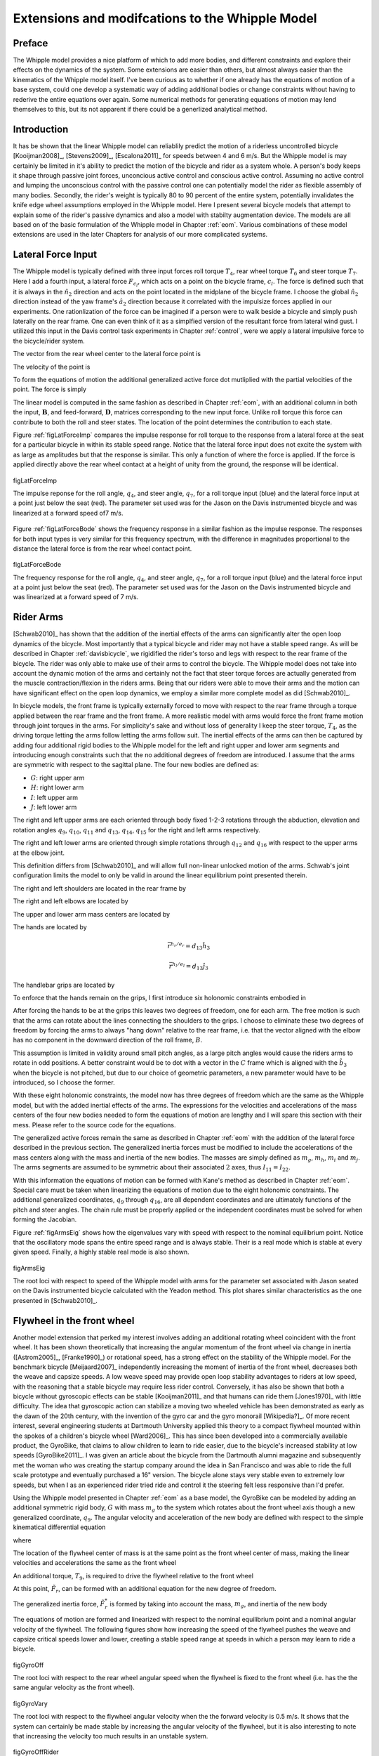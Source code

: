 .. _extensions:

================================================
Extensions and modifcations to the Whipple Model
================================================

Preface
=======

The Whipple model provides a nice platform of which to add more bodies,
and different constraints and explore their effects on the dynamics of the
system. Some extensions are easier than others, but almost always easier than
the kinematics of the Whipple model itself. I've been curious as to whether
if one already has the equations of motion of a base system, could one develop
a systematic way of adding additional bodies or change constraints without
having to rederive the entire equations over again. Some numerical methods for
generating equations of motion may lend themselves to this, but its not
apparent if there could be a generlized analytical method.

Introduction
============

It has be shown that the linear Whipple model can reliablily predict the motion
of a riderless uncontrolled bicycle [Kooijman2008]_, [Stevens2009]_,
[Escalona2011]_ for speeds between 4 and 6 m/s. But the Whipple model is may
certainly be limited in it's ability to predict the motion of the bicycle and
rider as a system whole. A person's body keeps it shape through passive joint
forces, unconcious active control and conscious active control. Assuming no
active control and lumping the unconscious control with the passive control one
can potentially model the rider as flexible assembly of many bodies. Secondly,
the rider's weight is typically 80 to 90 percent of the entire system,
potentially invalidates the knife edge wheel assumptions employed in the
Whipple model. Here I present several bicycle models that attempt to explain
some of the rider's passive dynamics and also a model with stabilty
augmentation device. The models are all based on of the basic formulation of
the Whipple model in Chapter :ref:`eom`. Various combinations of these model
extensions are used in the later Chapters for analysis of our more complicated
systems.

Lateral Force Input
===================

The Whipple model is typically defined with three input forces roll torque
:math:`T_4`, rear wheel torque :math:`T_6` and steer torque :math:`T_7`. Here I
add a fourth input, a lateral force :math:`F_{c_l}`, which acts on a point on
the bicycle frame, :math:`c_l`. The force is defined such that it is always in
the :math:`\hat{n}_2` direction and acts on the point located in the midplane
of the bicycle frame. I choose the global :math:`\hat{n}_2` direction instead
of the yaw frame's :math:`\hat{a}_2` direction because it correlated with
the impulsize forces applied in our experiments. One rationlization of the force
can be imagined if a person were to walk beside a bicycle and simply push
laterally on the rear frame. One can even think of it as a simplfied version of
the resultant force from lateral wind gust. I utilized this input in the Davis
control task experiments in Chapter :ref:`control`, were we apply a lateral
impulsive force to the bicycle/rider system.

The vector from the rear wheel center to the lateral force point is

.. math::
   :label: eqLateralForcePoint

   \bar{r}^{c_l/d_o} = d_4\hat{c}_1 + d_5\hat{c}_3

The velocity of the point is

.. math::
   :label: eqClInN

   ^N\bar{v}^{c_l} = ^N\bar{v}^{d_o} + ^N\bar\omega^C\times\bar{r}^{c_l/d_o}

   ^N\bar\omega^C\times\bar{r}^{c_l/d_o} =
   d_5(u_5+s_4u_3)\hat{c}_1 +
   &(d_4(s_5u_4+c_4c_5u_3)-d_5(c_5u_4-s_5c_4u_3))\hat{c}_2 -
   d_4(u_5+s_4u_3)\hat{c}_3

To form the equations of motion the additional generalized active force dot
mutliplied with the partial velocities of the point. The force is simply

.. math::
   :label: eqLateralForce

   \bar{R}^{c_l} = F_{c_l}\hat{n}_2

The linear model is computed in the same fashion as described in Chapter
:ref:`eom`, with an additional column in both the input, :math:`\mathbf{B}`,
and feed-forward, :math:`\mathbf{D}`, matrices corresponding to the new input
force. Unlike roll torque this force can contribute to both the roll and steer
states. The location of the point determines the contribution to each state.

Figure :ref:`figLatForceImp` compares the impulse response for roll torque to
the response from a lateral force at the seat for a particular bicycle in
within its stable speed range. Notice that the lateral force input does not
excite the system with as large as amplitudes but that the response is similar.
This only a function of where the force is applied. If the force is applied
directly above the rear wheel contact at a height of unity from the ground,
the response will be identical.

.. _figLatForceImp:

.. figure:: figures/extensions/lat-force-impulse.*
   :align: center
   :width: 4in

   figLatForceImp

   The impulse reponse for the roll angle, :math:`q_4`, and steer angle,
   :math:`q_7`, for a roll torque input (blue) and the lateral force input at a
   point just below the seat (red). The parameter set used was for the Jason on
   the Davis instrumented bicycle and was linearized at a forward speed of7 m/s.

Figure :ref:`figLatForceBode` shows the frequency response in a similar fashion
as the impulse response. The responses for both input types is very similar for
this frequency spectrum, with the difference in magnitudes proportional to the
distance the lateral force is from the rear wheel contact point.

.. _figLatForceBode:

.. figure:: figures/extensions/lat-force-bode.*
   :align: center
   :width: 5in

   figLatForceBode

   The frequency response for the roll angle, :math:`q_4`, and steer angle,
   :math:`q_7`, for a roll torque input (blue) and the lateral force input at a
   point just below the seat (red). The parameter set used was for the Jason on
   the Davis instrumented bicycle and was linearized at a forward speed of 7 m/s.

.. todo::  I don't know how interesting these graphs are. Showing the
   relationship for magnitude of the outputs with respect to the location of the
   lateral force point might be more interesting.

Rider Arms
==========

[Schwab2010]_ has shown that the addition of the inertial effects of the arms
can significantly alter the open loop dynamics of the bicycle. Most importantly
that a typical bicycle and rider may not have a stable speed range. As will be
described in Chapter :ref:`davisbicycle`, we rigidified the rider's torso and
legs with respect to the rear frame of the bicycle. The rider was only able to
make use of their arms to control the bicycle. The Whipple model does not take
into account the dynamic motion of the arms and certainly not the fact that
steer torque forces are actually generated from the muscle contraction/flexion
in the riders arms. Being that our riders were able to move their arms and the
motion can have significant effect on the open loop dynamics, we employ a
similar more complete model as did [Schwab2010]_.

In bicycle models, the front frame is typically externally forced to move with
respect to the rear frame through a torque applied between the rear frame and
the front frame. A more realistic model with arms would force the front frame
motion through joint torques in the arms. For simplicity's sake and without
loss of generality I keep the steer torque, :math:`T_4`, as the driving torque
letting the arms follow letting the arms follow suit. The inertial effects of
the arms can then be captured by adding four additional rigid bodies to the
Whipple model for the left and right upper and lower arm segments and
introducing enough constraints such that the no additional degrees of freedom
are introduced. I assume that the arms are symmetric with respect to the
sagittal plane. The four new bodies are defined as:

- :math:`G`: right upper arm
- :math:`H`: right lower arm
- :math:`I`: left upper arm
- :math:`J`: left lower arm

The right and left upper arms are each oriented through body fixed 1-2-3
rotations through the abduction, elevation and rotation angles :math:`q_9`,
:math:`q_{10}`, :math:`q_{11}` and :math:`q_{13}`, :math:`q_{14}`,
:math:`q_{15}` for the right and left arms respectively.

.. math::
   :label: eqRightShoulder

   ^N\mathbf{R}^G =
   \begin{bmatrix}
   c_{10}c_{11} & -c_{10}s_{11} & s_{10}\\
   s_9s_{10}c_{11} + s_{11}c_9 & -s_9s_{10}s_{11} + c_{11}c_9 & -s_9c{10}\\
   -c_9s_{10}c_{11} + s_{11}s_9 & c_9s_{10}s_{11} + c_{11}s_9 & c_9c_{10}
   \end{bmatrix}

.. math::
   :label: eqLeftShoulder

   ^N\mathbf{R}^I =
   \begin{bmatrix}
   c_{14}c_{15} & -c_{14}s_{15} & s_{14}\\
   s_{13}s_{14}c_{15} + s_{15}c_{13} & -s_{13}s_{14}s_{15} + c_{15}c_{13} & -s_{13}c{14}\\
   -c_{13}s_{14}c_{15} + s_{15}s_{13} & c_{13}s_{14}s_{15} + c_{15}s_{13} & c_{13}c_{14}
   \end{bmatrix}

The right and left lower arms are oriented through simple rotations through
:math:`q_{12}` and :math:`q_{16}` with respect to the upper arms at the elbow
joint.

.. math::
   :label: eqGtoH

   ^G\mathbf{R}^H =
   \begin{bmatrix}
     c_{12} & 0 & -s_{12}\\
     0 & 1 & 0\\
     s_{12} & 0 & c_{12}
   \end{bmatrix}

.. math::
   :label: eqItoJ

   ^I\mathbf{R}^J =
   \begin{bmatrix}
     c_{16} & 0 & -s_{16}\\
     0 & 1 & 0\\
     s_{16} & 0 & c_{16}
   \end{bmatrix}

This definition differs from [Schwab2010]_ and will allow full non-linear
unlocked motion of the arms. Schwab's joint configuration limits the model to
only be valid in around the linear equilibrium point presented therein.

The right and left shoulders are located in the rear frame by

.. math::
   :label: eqShoulders

   \bar{r}^{s_r/d_o} = d_6 \hat{c}_1 + d_7 \hat{c}_2 + d_8 \hat{c}_3

   \bar{r}^{s_l/d_o} = d_6 \hat{c}_1 - d_7 \hat{c}_2 + d_8 \hat{c}_3

The right and left elbows are located by

.. math::
   :label: eqElbows

   \bar{r}^{e_r/s_r} = d_{12} \hat{g}_3

   \bar{r}^{e_l/s_l} = d_{12} \hat{i}_3

The upper and lower arm mass centers are located by

.. math::
   :label: eqArmCoM

   \bar{r}^{g_o/s_r} = l_5 \hat{g}_3

   \bar{r}^{h_o/e_r} = l_6 \hat{i}_3

   \bar{r}^{i_o/s_l} = l_5 \hat{i}_3

   \bar{r}^{j_o/e_l} = l_6 \hat{j}_3

The hands are located by

.. math::

   \bar{r}^{h_r/e_r} = d_{13} \hat{h}_3

   \bar{r}^{h_l/e_l} = d_{13} \hat{j}_3

The handlebar grips are located by

.. math::
   :label: eqGrips

   \bar{r}^{g_r/f_o} = d_9 \hat{e}_1 + d_10 \hat{e}_2 + d_11 \hat{e}_3

   \bar{r}^{g_l/f_o} = d_9 \hat{e}_1 - d_10 \hat{e}_2 + d_11 \hat{e}_3

To enforce that the hands remain on the grips, I first introduce six holonomic
constraints embodied in

.. math::
   :label: eqHandsOnGrips

   \bar{r}^{h_r/s_r} - \bar{r}^{g_r/s_r} = 0

   \bar{r}^{h_l/s_l} - \bar{r}^{g_l/s_l} = 0

After forcing the hands to be at the grips this leaves two degrees of freedom,
one for each arm.  The free motion is such that the arms can rotate about the
lines connecting the shoulders to the grips. I choose to eliminate these two
degrees of freedom by forcing the arms to always "hang down" relative to the rear
frame, i.e. that the vector aligned with the elbow has no component in the
downward direction of the roll frame, :math:`B`.

.. math::
   :label: eqArmsDown

   \hat{g}_2 \cdot \hat{b}_3 = 0

   \hat{i}_2 \cdot \hat{b}_3 = 0

This assumption is limited in validity around small pitch angles, as a large
pitch angles would cause the riders arms to rotate in odd positions. A better
constraint would be to dot with a vector in the :math:`C` frame which is
aligned with the :math:`\hat{b}_3` when the bicycle is not pitched, but due to
our choice of geometric parameters, a new parameter would have to be
introduced, so I choose the former.

With these eight holonomic constraints, the model now has three degrees of
freedom which are the same as the Whipple model, but with the added inertial
effects of the arms. The expressions for the velocities and accelerations of
the mass centers of the four new bodies needed to form the equations of motion
are lengthy and I will spare this section with their mess. Please refer to the
source code for the equations.

The generalized active forces remain the same as described in Chapter
:ref:`eom` with the addition of the lateral force described in the previous
section. The generalized inertia forces must be modified to include the
accelerations of the mass centers along with the mass and inertia of the new
bodies. The masses are simply defined as :math:`m_g`, :math:`m_h`, :math:`m_i`
and :math:`m_j`. The arms segments are assumed to be symmetric about their
associated :math:`2` axes, thus :math:`I_{11} = I_{22}`.

.. todo:: I could reduce the number of parameters due to the symmetry of the
   problem, i.e. m_g = m_h and the left and right inertias are equivalent.
   Right now my code doesn't do that, but I could change it.

.. math::
   :label: eqIUpperArm

   I_G =
   \begin{bmatrix}
   I_{G11} & 0 & 0\\
   0 & I_{G11} & 0\\
   0 & 0 & I_{G33}
   \end{bmatrix}
   =
   I_I =
   \begin{bmatrix}
   I_{I11} & 0 & 0\\
   0 & I_{I11} & 0\\
   0 & 0 & I_{I33}
   \end{bmatrix}

.. math::
   :label: eqILowerArm

   I_H =
   \begin{bmatrix}
   I_{H11} & 0 & 0\\
   0 & I_{H11} & 0\\
   0 & 0 & I_{H33}
   \end{bmatrix}
   =
   I_J =
   \begin{bmatrix}
   I_{J11} & 0 & 0\\
   0 & I_{J11} & 0\\
   0 & 0 & I_{J33}
   \end{bmatrix}

With this information the equations of motion can be formed with Kane's method
as described in Chapter :ref:`eom`. Special care must be taken when linearizing
the equations of motion due to the eight holonomic constraints. The additional
generalized coordinates, :math:`q_9` through :math:`q_{16}`, are all dependent
coordinates and are ultimately functions of the pitch and steer angles. The
chain rule must be properly applied or the independent coordinates must be
solved for when forming the Jacobian.

Figure :ref:`figArmsEig` shows how the eigenvalues vary with speed with respect
to the nominal equilibrium point. Notice that the oscillatory mode spans the
entire speed range and is always stable. Their is a real mode which is stable
at every given speed. Finally, a highly stable real mode is also shown.

.. _figArmsEig:

.. figure:: figures/extensions/arms-eig.png
   :align: center

   figArmsEig

   The root loci with respect to speed of the Whipple model with arms for the
   parameter set associated with Jason seated on the Davis instrumented bicycle
   calculated with the Yeadon method. This plot shares similar characteristics
   as the one presented in [Schwab2010]_.

.. todo:: Eigenvector component plots could help describe the motion.

Flywheel in the front wheel
===========================

Another model extension that perked my interest involves adding an additional
rotating wheel coincident with the front wheel. It has been shown theoretically
that increasing the angular momentum of the front wheel via change in inertia
([Astrom2005]_, [Franke1990]_) or rotational speed, has a strong effect on the
stability of the Whipple model. For the benchmark bicycle [Meijaard2007]_
independently increasing the moment of inertia of the front wheel, decreases
both the weave and capsize speeds. A low weave speed may provide open loop
stability advantages to riders at low speed, with the reasoning that a stable
bicycle may require less rider control. Conversely, it has also be shown that
both a bicycle without gyroscopic effects can be stable [Kooijman2011]_ and
that humans can ride them [Jones1970]_ with little difficulty. The idea that
gyroscopic action can stabilize a moving two wheeled vehicle has been
demonstrated as early as the dawn of the 20th century, with the invention of
the gyro car and the gyro monorail [Wikipedia?]_. Of more recent interest,
several engineering students at Dartmouth University applied this theory to a
compact flywheel mounted within the spokes of a children's bicycle wheel
[Ward2006]_. This has since been developed into a commercially available
product, the GyroBike, that claims to allow children to learn to ride easier,
due to the bicycle's increased stability at low speeds [GyroBike2011]_. I was
given an article about the bicycle from the Dartmouth alumni magazine and
subsequently met the woman who was creating the startup company around the idea
in San Francisco and was able to ride the full scale prototype and eventually
purchased a 16" version. The bicycle alone stays very stable even to extremely
low speeds, but when I as an experienced rider tried ride and control it the
steering felt less responsive than I'd prefer.

.. todo:: are their any gyro stablized two wheel vehicles earlier than the
   car? Find a good citation.

.. todo:: Add citation to the gyrobike website.

.. todo:: Check size of gyrobike wheel.

.. raw:: html

   <p>The following video demonstrates that the gyrobike without a rider is
   stabilized at 2 m/s when the flywheel is at full speed.</p>

   <center>
     <iframe width="420" height="315"
       src="http://www.youtube.com/embed/YmtPNIu4WI0"
       frameborder="0" allowfullscreen>
     </iframe>
   </center>

Using the Whipple model presented in Chapter :ref:`eom` as a base model, the
GyroBike can be modeled by adding an additional symmetric rigid body, :math:`G`
with mass :math:`m_g` to the system which rotates about the front wheel axis
though a new generalized coordinate, :math:`q_9`. The angular velocity and
acceleration of the new body are defined with respect to the simple kinematical
differential equation

.. math::
   :label: eqQ9

   ^F\omega^G = \dot{q}_9 \hat{e}_2 = u_9 \hat{e}_2

where

.. math::
   :label: eqU9

   ^F\alpha^G = \dot{u}_9 \hat{e}_2

The location of the flywheel center of mass is at the same point as the front
wheel center of mass, making the linear velocities and accelerations the
same as the front wheel

.. math::
   :label: eqVGo

   ^N\bar{v}^{go} = ^N\bar{V}^{fo}

.. math::
   :label: eqAGo

   ^N\bar{a}^{go} = ^N\bar{a}^{fo}

An additional torque, :math:`T_9`, is required to drive the flywheel relative
to the front wheel

.. math::
   :label: eqT9

   \bar{T}^F = -T_9\hat{e}_2

   \bar{T}^G = T_9\hat{e}_2

At this point, :math:`\tilde{F}_r`, can be formed with an additional equation
for the new degree of freedom.

The generalized inertia force, :math:`\tilde{F}^*_r` is formed by taking into
account the mass, :math:`m_g`, and inertia of the new body

.. math::
   :label: eqIG

   I_G =
   \begin{bmatrix}
     I_{G11} & 0 & 0\\
     0 & I_{G22} & 0\\
     0 & 0 & I_{G11}
   \end{bmatrix}

The equations of motion are formed and linearized with respect to the nominal
equilibrium point and a nominal angular velocity of the flywheel. The following
figures show how increasing the speed of the flywheel pushes the weave and
capsize critical speeds lower and lower, creating a stable speed range at
speeds in which a person may learn to ride a bicycle.

.. figure:: figures/extensions/gyrobike-flywheel-off.png
   :width: 4in
   :align: center

   figGyroOff

   The root loci with respect to the rear wheel angular speed when the flywheel
   is fixed to the front wheel (i.e. has the the same angular velocity as the
   front wheel).

.. figure:: figures/extensions/gyrobike-vary-flywheel.png
   :width: 4in
   :align: center

   figGyroVary

   The root loci with respect to the flywheel angular velocity when the the
   forward velocity is 0.5 m/s. It shows that the system can certainly be made
   stable by increasing the angular velocity of the flywheel, but it is also
   interesting to note that increasing the velocity too much results in an
   unstable system.

.. figure:: figures/extensions/gyrobike-flywheel-off-rider.png
   :width: 4in
   :align: center

   figGyroOffRider

   The root loci with respect to the rear wheel angular speed when the flywheel
   is fixed to the front wheel (i.e. has the the same angular velocity as the
   front wheel) and a rigid child is seated on the bicycle.

Notice that if a child sized rider is rigidly added to the rear frame that the
flywheel must spin at almost 4000 rpm for the system to be stable and the time
constant of the unstable eigenvalue doesn't decrease decrease much until you at
least have the flywheel spinning at 200 rpm.

.. todo:: It would be interesting to know how fast the gyro wheel does spin. It
   it has three speed settings.

.. figure:: figures/extensions/gyrobike-vary-flywheel-rider.png
   :width: 4in
   :align: center

   figGyroVaryRider

   The root loci with respect to the flywheel angular velocity when the the
   forward velocity is 0.5 m/s when a rigid child is seated on the bicycle. It
   shows that the system can certainly be made stable by increasing the angular
   velocity of the flywheel, but it is also interesting to note that increasing
   the velocity too much results in an unstable system.

.. figure:: figures/extensions/gyro-nonlin-sim.png
   :width: 4in
   :align: center

   figGyroNonLin

   The non-linear simulation of bicycle traveling at 4.6 m/s with the flywheel
   spining at.

.. todo:: Plot the flywheel rate on this plot too.

.. todo:: Other possible plots: weave and capsize speeds as a function of flywheel
   speed, 3D plot versus both parameters (u6 and u9)

Leaning rider extension
=======================

A common assumption regarding how a person controls a bicycle with minimal or
no steer input is that the rider can lean their body relative to the bicycle
frame. This assumption is more often than not drawn for no-hands riding. A
simple leaning rider can be modeled by adding an additional rider lean degree
of freedom, :math:`q_9`, with an accompanying rider lean torque, :math:`T_9`.
[Sharp2008]_, [Schwab2008]_, [Peterson2008a]_, have all modeled this system
explicitly.

I define the upper body hinge as a horizontal line at a distance :math:`d_4`
below the rear wheel center when the bicycle is in the nominal configuration.
The direction cosine matrix relating the upper body to the rear frame is

.. math::
   :label: eqDCMGtoC

   ^C\mathbf{R}^G =
   \begin{bmatrix}
   c_\lambda & 0 & s_\lambda\\
   -s_\lambda s_9 & c_9 & c_\lambda s_9\\
   -s_\lambda c_9 & -s_9 & c_\lambda c_9
   \end{bmatrix}

A point, :math:`c_g`, on the hinge is then defined as

.. math::
   :label: eqLocCg

   \bar{R}^{c_g/d_o} = -d_4s_\lambda\hat{c}_1 + d_4c_\lambda\hat{c}_3

where :math:`\lambda` is the steer axis tilt and is a function of :math:`d_1`,
:math:`d_2`, and :math:`d_3` as described in :ref:`eom`.

The angular velocity and angular acceleration of the upper body in the bicycle
frame is defined as

.. math::
   :label: eqOmegaCinG

   ^C\bar{\omega}^G = u_9 \hat{g}_1

.. math::
   :label: eqAlphaCinG

   ^C\bar{\alpha}^G = \dot{u}_9 \hat{g}_1

with :math:`u_9=\dot{q}_9`. The linear velocities of the hinge point and the
upper body center of mass are

.. math::
   :label: eqVCgInN

   ^N\bar{v}^{c_g} = ^N\bar{v}^{d_o} + ^N\bar\omega^C\times\bar{r}^{c_g/d_o}

   ^N\bar\omega^C\times\bar{r}^{c_g/d_o} =
   &d_4c_\lambda(u_5+s_4u_3)\hat{c}_1 -\\
   &d_4(s_\lambda(s_5u_4+c_4c_5u_3)+c_\lambda(c_5u_4-s_5c_4u_3))\hat{c}_2 +\\
   &d_4s_\lambda(u_5+s_4u_3)\hat{c}_3

.. math::
   :label: eqVGoInN

   ^N\bar{v}^{g_o} = ^N\bar{v}^{c_g} + ^N\bar\omega^G\times\bar{r}^{g_o/c_g}

   ^N\bar\omega^G\times\bar{r}^{g_o/c_g} =
   &-l_6(s_9s_{\lambda-5}u_4-c_9u_5-(s_4c_9+s_9c_4c_{\lambda-5})u_3)\hat{g}_1 +\\
   &(-l_6(u_9+c_{\lambda-5}u_4+c_4s_{\lambda-5}u_3)-l_5(s_9u_5+
   c_9s_{\lambda-5}u_4+(s_4s_9-c_4c_9c_{\lambda-5})u_3))\hat{g}_2 +\\
   &l_5(s_9s_{\lambda-5}u_4-c_9u_5-(s_4c_9+s_9c_4c_{\lambda-5})u_3)\hat{g}_3

The linear accelerations of the hinge point and the upper body center of mass
are as follows

.. math::
   :label: eqACginN

   ^N\bar{a}^{c_g} = ^N\bar{a}^{d_o} +
   ^N\omega^C\times(^N\omega^C\times\bar{r}^{c_g/d_o}) +
   ^N\bar{\alpha}^C\times\bar{r}^{c_g/d_o}

   ^N\omega^C\times(^N\omega^C\times\bar{r}^{c_g/d_o}) =
   &d_4(s_\lambda(u_5+s_4u_3)^2+(s_5u_4+c_4c_5u_3)(s_\lambda(s_5u_4+
   c_4c_5u_3)+c_\lambda(c_5u_4-s_5c_4u_3)))\hat{c}_1 +\\
   &d_4(u_5+s_4u_3)(c_\lambda(s_5u_4+c_4c_5u_3)-s_\lambda(c_5u_4-
   s_5c_4u_3))\hat{c}_2 -\\
   &d_4(c_\lambda(u_5+s_4u_3)^2+(c_5u_4-s_5c_4u_3)(s_\lambda(s_5u_4+
   c_4c_5u_3)+c_\lambda(c_5u_4-s_5c_4u_3)))\hat{c}_3

   ^N\bar{\alpha}^C\times\bar{r}^{c_g/d_o} =
   &d_4c_\lambda(c_4u_3u_4+\dot{u}_5+s_4\dot{u}_3)\hat{c}_1 +\\
   &d_4(s_\lambda(s_4c_5u_3u_4+s_5c_4u_3u_5-c_5u_4u_5-s_5\dot{u}_4-
   c_4c_5\dot{u}_3)-\\
   &c_\lambda(s_4s_5u_3u_4+c_5\dot{u}_4-s_5u_4u_5-
   c_4c_5u_3u_5-s_5c_4\dot{u}_3))\hat{c}_2 +\\
   &d_4s_\lambda(c_4u_3u_4+\dot{u}_5+s_4\dot{u}_3)\hat{c}_3

.. math::
   :label: eqAGoinN

   ^N\bar{a}^{g_o} = ^N\bar{a}^{c_g} +
   ^N\omega^G\times(^N\omega^G\times\bar{r}^{g_o/c_g}) +
   ^N\bar{\alpha}^G\times\bar{r}^{g_o/c_g}

   ^N\omega^G\times(^N\omega^G\times\bar{r}^{g_o/c_g}) =
   &(-l_5(s_9s_{\lambda-5}u_4-c_9u_5-(s_4c_9+s_9c_4c_{\lambda-5})u_3)^2-
   (s_9u_5+c_9s_{\lambda-5}u_4+(s_4s_9-\\
   &c_4c_9c_{\lambda-5})u_3)(l_6(u_9+
   c_{\lambda-5}u_4+c_4s_{\lambda-5}u_3)+l_5(s_9u_5+c_9s_{\lambda-5}u_4+
   (s_4s_9-c_4c_9c_{\lambda-5})u_3)))\hat{g}_1 -\\
   &(s_9s_{\lambda-5}u_4-c_9u_5-(s_4c_9+s_9c_4c_{\lambda-5})u_3)(l_5(u_9+
   c_{\lambda-5}u_4+c_4s_{\lambda-5}u_3)-l_6(s_9u_5+c_9s_{\lambda-5}u_4+\\
   &(s_4s_9-c_4c_9c_{\lambda-5})u_3))\hat{g}_2+\\
   &(-l_6(s_9s_{\lambda-5}u_4-c_9u_5-(s_4c_9+s_9c_4c_{\lambda-5})u_3)^2-
   (u_9+c_{\lambda-5}u_4+c_4s_{\lambda-5}u_3)(l_6(u_9+c_{\lambda-5}u_4+\\
   &c_4s_{\lambda-5}u_3)+l_5(s_9u_5+c_9s_{\lambda-5}u_4+(s_4s_9-
   c_4c_9c_{\lambda-5})u_3)))\hat{g}_3

   ^N\bar{\alpha}^G\times\bar{r}^{g_o/c_g} =
   &-l_6(s_9u_5u_9+c_9s_{\lambda-5}u_4u_9+u_3(s_4s_9u_9+s_4s_9c_{\lambda-5}u_4-
   c_4c_9u_4-s_9c_4s_{\lambda-5}u_5-c_4c_9c_{\lambda-5}u_9)+\\
   &s_9s_{\lambda-5}\dot{u}_4-s_9c_{\lambda-5}u_4u_5-c_9\dot{u}_5-
   (s_4c_9+s_9c_4c_{\lambda-5})\dot{u}_3)\hat{g}_1 +\\
   &(l_6(s_4s_{\lambda-5}u_3u_4+c_4c_{\lambda-5}u_3u_5-s_{\lambda-5}u_4u_5-
   \dot{u}_9-c_{\lambda-5}\dot{u}_4-c_4s_{\lambda-5}\dot{u}_3)+
   l_5(s_9s_{\lambda-5}u_4u_9+c_9c_{\lambda-5}u_4u_5-\\
   &c_9u_5u_9-u_3(s_4c_9u_9+s_9c_4u_4+s_4c_9c_{\lambda-5}u_4+
   s_9c_4c_{\lambda-5}u_9-c_4c_9s_{\lambda-5}u_5)-
   s_9\dot{u}_5-c_9s_{\lambda-5}\dot{u}_4-
   (s_4s_9-c_4c_9c_{\lambda-5})\dot{u}_3))\hat{g}_2 +\\
   &l_5(s_9u_5u_9+c_9s_{\lambda-5}u_4u_9+u_3(s_4s_9u_9+s_4s_9c_{\lambda-5}u_4-
   c_4c_9u_4-s_9c_4s_{\lambda-5}u_5-c_4c_9c_{\lambda-5}u_9)+
   s_9s_{\lambda-5}\dot{u}_4-\\
   &s_9c_{\lambda-5}u_4u_5-c_9\dot{u}_5-(s_4c_9+
   s_9c_4c_{\lambda-5})\dot{u}_3)\hat{g}_3

.. todo:: I'm not sure how useful it is to print out these long equations.
   Maybe I shouldn't do it and refer to the code.

I introduce two additional torques. The first is the input torque between the
rear frame and the rider's upper body, :math:`T_9`. This can be considered as
the active torque contribution of which the rider's control system would
provide. The second torque is defined as

.. math::
   :label: eqPassiveTorque

   T_9^p = -c_9 * u_9 - k_9 * q_9

where :math:`c_9` and :math:`k_9` are damping and stiffness coeficients which
are introduced as way to characterize the passive torques generated by the
tissue, ligament, tendon and bone structure. A free lean joint is far from
realistic as large active torques would be required to keep the body upright.
These equivalent to simple proportional and derivative negative feedback on the
roll angle and could be defined as such also.

The additional generalized force is

.. math::
   :label: eqGravity

  \bar{R}^{g_o} = m_Gg\hat{n}_3

and the generalized torques modified to include the new torques

.. math::
   :label: eqGenTorques

   \bar{T}^C = T_4\hat{a}_1 - T_6\hat{c}_2 - T_7\hat{c}_3 + (k_9q_9+c_9u_9-T_9)\hat{g}_1

   \bar{T}^G = -(k_9q_9+c_9u_9-T_9)\hat{g}_1

The mass of the upper body is :math:`m_g` and it is assumed to by
symmetric about the sagital plane

.. math::
   :label: eqIG

   I_G =
   \begin{bmatrix}
   I_{G11} & 0 & I_{G13}\\
   0 & I_{G22} & 0\\
   I_{G13} & 0 & I_{G33}
   \end{bmatrix}

The equations of motion are formed with Kane's method and linearized as
described in :ref:`eom`. This linear model has been explicitly explored by both
[Schwab2008]_ and [Peterson2008a]_ with parameter values estimated from the by
spliting the values of the benchmark parameter set. The following plot uses
more realistic rider parameters which are generated with methods described in
Chapter :ref:`physicalparameters` and the passive lean torque coefficients are
set to zero. Notice that the largest eigenvalue is much larger than the ones
reported in Schwab and Peterson with a time to double of about a tenth of a
second. We found that root difficult to stabilize when employing a manual
control model, which suggests the need for some additional passive control.

.. figure:: figures/extensions/rider-lean.png

The damping stiffness coefficient can be selected to such that the highly
unstable rider mode is only marginally stable, thus making it easier to
control.

.. figure:: figures/extensions/rider-lean-damp-stiff.png

David de Lorenzo extension
==========================

Preface
-------

To expand on the ideas presented in the previous section, I'd like to share
some findings from a short conference paper that Luke and I put together
[Moore2007]_. I have included it here almost verbatim but have updated the
writings to tie it into the dissertation and make it less dated. I also have
not updated the derivation of the equations of motion to reflect the parameters
and methodolgy presented in this dissertation, so I will leave those out but
they can be found in the source code. None-the-less the model can be
systematically derived in the same fashion as the previous sections. The
initial interest in this model was an unpublished paper by David de Lorenzo and
Mont Hubbard which explored parameter studies of a model similar to the one
that is presented. Here We pursue the effects that passive springs and dampers
at the biomechanical joints have on the stability of the bicycle.

Introduction
------------

In this paper, we build on the Whipple model by adding biomechanical degrees of
freedom that capture the dominant rider's motion and the flexible coupling to
the rear frame. The rationale for doing so is that the mass and inertia of a
rider is much larger than that of the bicycle, and the coupling between the
rider and the bicycle is certainly not rigid. Rider modeling has been
approached in the motorcycle literature [Limebeer2006]_ but typically does not
address the smaller vehicle inertial properties and the possible difference in
the coupling constants. For example, when riding a bicycle, it is easy to
observe that the frame yaw and roll motions are different from the rider yaw
and roll motions. Modeling the rider and frame as a single rigid body ignores
this flexible coupling. In this analysis, we seek to understand the effect of
the addition of these new degrees of freedom on the stable speed range of the
bicycle. We examine the additional modes associated with the new degrees of
freedom and how they impact the weave, capsize, and caster modes seen in the
Whipple model.

Methods
-------

Beginning with the Whipple model, the bicycle/rider rigid body is divided into
three separate bodies; the bicycle rear frame, the rider lower body and the
rider upper body. The lower body includes the legs and hips while the upper
body includes the torso, arms, and head. Three additional generalized
coordinates are used to configure the rider rigid bodies with respect to the
frame and to each other. The first two are the lateral rotation of the lower
body about a pivot point at the feet and lateral rotation of the upper body
with respect to the lower body, both about horizontal axes parallel to the
forward axis of the bicycle frame. The lower body is connected to the frame at
the foot pivot by a revolute joint and at the seat by a linear spring and
damper in parallel. The third coordinate is the twist of the upper body
relative to the lower body about a nominally vertical axis. Both upper body
lean and twist motions are resisted by linear torsional springs and dampers,
also in parallel. These rider degrees of freedom are detailed in
:ref:`figLorenzoConfiguration` and are similar to the motorcycle rider model
constructed by Katayama, et al. [Katayama1988]_ with the exception of the rider
twist. The lateral linear spring and damper represents the connection between
the rider’s crotch and the seat [#]_. The spring and damper constants are
influenced by the seat and the properties of the skeletal muscle tissue of
thighs and/or buttocks. The torsional springs and dampers represent the
musculoskeletal stiffness and damping at the hips.

.. figure:: figures/extensions/lorenzo-configuration.png

   figLorenzoConfiguration

   Pictorial description of (a) the additional rider degrees of freedom and (b)
   the six rigid bodies.

This six rigid body model has eleven generalized coordinates. One generalized
coordinate (frame pitch) is eliminated by the holonomic configuration
constraints requiring that both wheels touch the ground. This leaves ten
generalized speeds, of which four are elimnated due to the nonholonomic
constraints for the purely rolling wheels. The nonlinear equations of motion
were linearized numerically about the nominal upright, constant velocity
configuration using a central differencing method with an optimum perturbation
size. The linear system about the nominal configuration and constant speed is
tenth order in frame roll, steer, lower body lean, upper body lean and upper
body twist.

The physical parameters are adapted from [Meijaard2007]_ with exception of the
rider pivot point locations and the spring and damper constants. The pivot
point locations were measured and the spring and damper constants were taken
from [Lorenzo1996]_ which he estimated. All of the physical parameters were
chosen in such a way that, if the rider degrees of freedom are locked,
the model reduces to the benchmark Whipple model, similar to the later work
done by [Peterson2008a]_ and [Schwab2008]_.

Results and Discussion
----------------------

In order to understand how the eigenvalues impact each state variable of our
system, it is essential to examine the components of each eigenvector
corresponding to each generalized coordinate.  By detailed examination, we are
able to determine how each eigenvalue contributes to each generalized
coordinate, across the range of speeds examined.

Figure :ref:`figLorenzoEig` shows the real parts of the identified eigenvalues
of the flexible rider model. By comparison to the Whipple model, it can be seen
that the modes are greatly affected by the additional rider states. The weave
mode has become unstable for all velocities and no stable speed range is
present.

.. figure:: figures/extensions/lorenzo-eig.jpg

Examining the eigenvector of the weave mode at different velocities we find
that at low speeds the weave mode is dominated by frame roll and steer, while
at high speeds the weave is dominated by upper body lean and twist. This
phenomenon was also observed by Limebeer and Sharp [Limebeer2006]_. Furthermoe,
another unstable oscillatory eigenvalue pair is present at velocities below
about 4 m/s for this parameter set.

.. figure:: figures/extensions/lorenzo-eigvec.png

.. figure:: figures/extensions/lorenzo-plane.png

As the stiffness and damping coefficients for the rider/frame coupling are
increased (by factors of about :math:`10^3` and :math:`30` respectively), the
eigenvalues begin to match those of the Whipple model, and a stable speed range
reappears. However, the values of stiffness and damping for which a stable
speed range did exist are unrealistically high.

.. figure:: figures/extensions/lorenzo-high.jpg

Conclusion
----------

The notion that the bicycle-rider system can be stable during hands-free riding
and with no active control from the rider is not necessarily true when the
rider's biomechanics are modeled more realistically. For the particular set of
exstimated parameters the weave mode is unstable for the entire range of speeds
investigated when realistic flexible rider dynamics are included. While the
Whipple model provides many insights into the dynamics and control of the
bicycle, it lacks the complexity to capture the essential dynamics that are
present in passive hands-free riding. In particular, it is highly likely that
bicycle rider must always use active control to keep the bicycle upright and
self-stabilization is not guarenteed. Parameters studies that show the
dependence on stability across a range of speeds for ranges of stiffness and
damping at the biomechanical joints can shed more light on the system for more
conclusive results.

Flexible rider (hip rotation, back lean and twist)
==================================================

.. todo:: Talk a bit about this model and show the video we made of the no hand
   riding on the treadmill. Also show the graph of the hip markers relative to the
   seat.

I've thought a great deal about how one balances a bicycle when riding
no-handed and I've learned much about it by talking with colleagues such as Jim
P., Jodi and Arend. For the final studies in this dissertation I had intended
to do a thorough study of the dynamics of balancing with no hands based around
a theory of the mechanism with which we enact our control. This no hand
biomechanical model also relates to what we may do even when we have our hands
on the bars, albiet at a much smaller magnitudes.

It is relatively easy to learn to ride with your hands and many people that
know hwo to ride a bicycle can do so. Some can navigate roads and obstables
very well too. Without being able to directly affect the steering angle, one
must affect the roll angle, which in turn is coupled to steering. In the purely
mechanical sense one can imagine that a rider could "lean" relative to the rear
frame, thus the counter reaction causing the frame to roll the opposite
direction you lean. But I think the idea of leaning may in fact be too
simplistic to describe what is really going on in a bicycle [#]_ . The rider's
upper body is typically more than three times the mass of the bicycle and it is
inertially much harder to move in space than the bicycle. The studies that are
presented in :ref:`delftbicycle` and :ref:`motioncapture` showed that the
rider's upper body moves little relative to the rear frame and even intertially
with respect to upper body roll or lean in inertial space, but that the bicycle
frame can quickly roll relative to the inertailly "fixed" rider. With that
mind, one can imagine rolling the bicycle frame underneath your body by using
your leg and butt muscles. It is clearly evedent when riding no hands, you feel
the seat moving back and forth under your butt. Another interesting thing to
note is that is is virtually impossible to control a bicycle without your hands
and *your feet* on the bike. This leads me to believe that no hand control is
dependent on the rider's ability to roll the bicycle frame using the lower
extremty muscles.

If that is true, then there is a most likely a simple model that can capture
the relative motion of the bicycle rear frame with respect to the lower
extremities and hips. This lead me to examine the data from the motion capture
experiments of a no hand run with the rider pedaling. I plotted the motion of
tail bone and hip markers in the rear frame reference frame from the
perspective of looking at teh rider's butt from behind. This plot was shows
that the butt moves laterally with respect to bike frame a bit, but more
prevalent is the curves that the hips follow. One can then visualize the hips
rotating about a line just below the seat that runs fore to aft.

.. figure:: figures/extensions/hip-trace.png

   figHipTrace

   The hip trace from run # 3104.

Gilbert and I worked on exploring this motion and theorizing a harness of some
sort that would both contrain the rider's motion to these key motions and
allows us to measure the forces and the kinematics involved. The following
video demonstrates that the bicycle frame does roll relative to the somewhat
inertially fixed rider, that the hips rotate about the seat and also that the
spine may only need one laterally rotational degree of freedom to capture the
dominate spine motions.

.. raw:: html

   <center>
     <iframe width="420" height="315"
       src="http://www.youtube.com/embed/FcAp-DbHp9M"
       frameborder="0" allowfullscreen>
     </iframe>
   </center>


.. rubric:: Footnotes

.. [#] We got a kick out of "crotch stiffness" i.e. the stiffness of the
   crotch spring, and tried to encourage Mont to use the terminology when he
   presented this for us in Taiwan.

.. [#] Leaning on a motorcycle makes more sense as the mass of the motorcycle
   is comparable or more than the mass of the riders upper body.
